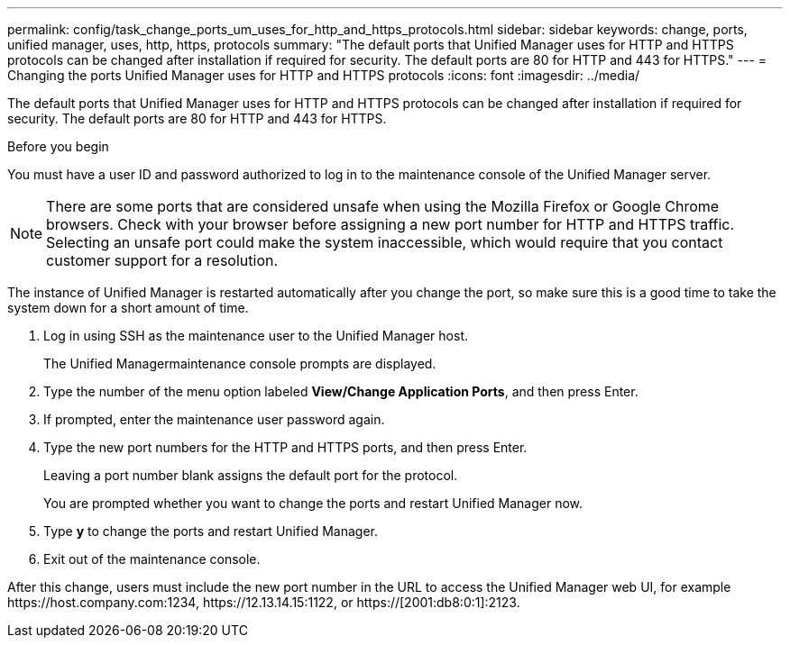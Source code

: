 ---
permalink: config/task_change_ports_um_uses_for_http_and_https_protocols.html
sidebar: sidebar
keywords: change, ports, unified manager, uses, http, https, protocols
summary: "The default ports that Unified Manager uses for HTTP and HTTPS protocols can be changed after installation if required for security. The default ports are 80 for HTTP and 443 for HTTPS."
---
= Changing the ports Unified Manager uses for HTTP and HTTPS protocols
:icons: font
:imagesdir: ../media/

[.lead]
The default ports that Unified Manager uses for HTTP and HTTPS protocols can be changed after installation if required for security. The default ports are 80 for HTTP and 443 for HTTPS.

.Before you begin

You must have a user ID and password authorized to log in to the maintenance console of the Unified Manager server.

[NOTE]
====
There are some ports that are considered unsafe when using the Mozilla Firefox or Google Chrome browsers. Check with your browser before assigning a new port number for HTTP and HTTPS traffic. Selecting an unsafe port could make the system inaccessible, which would require that you contact customer support for a resolution.
====

The instance of Unified Manager is restarted automatically after you change the port, so make sure this is a good time to take the system down for a short amount of time.

. Log in using SSH as the maintenance user to the Unified Manager host.
+
The Unified Managermaintenance console prompts are displayed.

. Type the number of the menu option labeled *View/Change Application Ports*, and then press Enter.
. If prompted, enter the maintenance user password again.
. Type the new port numbers for the HTTP and HTTPS ports, and then press Enter.
+
Leaving a port number blank assigns the default port for the protocol.
+
You are prompted whether you want to change the ports and restart Unified Manager now.

. Type *y* to change the ports and restart Unified Manager.
. Exit out of the maintenance console.

After this change, users must include the new port number in the URL to access the Unified Manager web UI, for example +https://host.company.com:1234+, +https://12.13.14.15:1122+, or +https://[2001:db8:0:1]:2123+.
